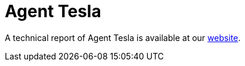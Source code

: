 = Agent Tesla
 
A technical report of Agent Tesla is available at our https://www.basquecybersecurity.eus/[website].

